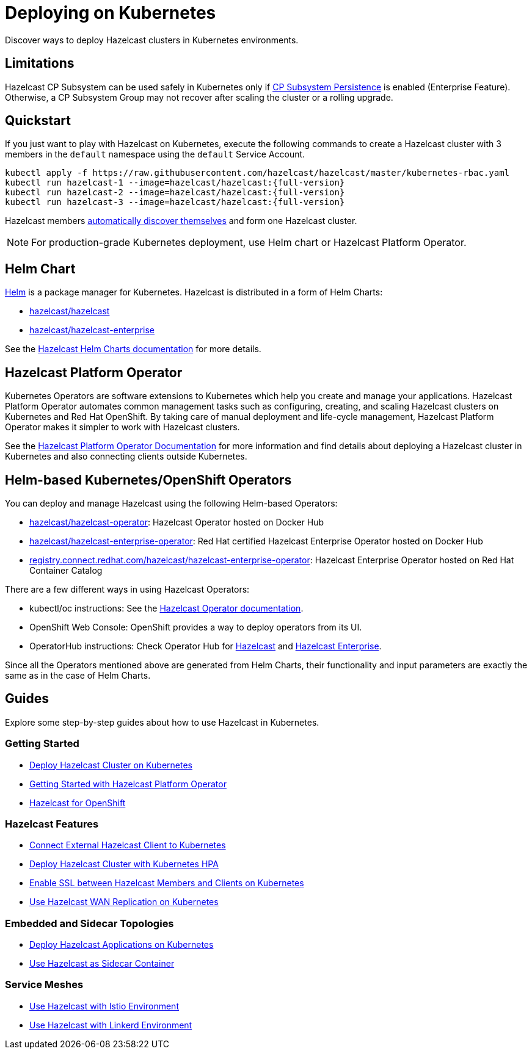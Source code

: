 = Deploying on Kubernetes
:description: Discover ways to deploy Hazelcast clusters in Kubernetes environments.

[[deploying-in-kubernetes]]

{description}

== Limitations

Hazelcast CP Subsystem can be used safely in Kubernetes only if xref:cp-subsystem:configuration.adoc#cp-subsystem-configuration[CP Subsystem Persistence] is enabled (Enterprise Feature). Otherwise, a CP Subsystem Group may not recover after scaling the cluster or a rolling upgrade.

== Quickstart

If you just want to play with Hazelcast on Kubernetes, execute the following commands to create a Hazelcast cluster
with 3 members in the `default` namespace using the `default` Service Account.

[source,shell,subs="attributes+"]
----
kubectl apply -f https://raw.githubusercontent.com/hazelcast/hazelcast/master/kubernetes-rbac.yaml
kubectl run hazelcast-1 --image=hazelcast/hazelcast:{full-version}
kubectl run hazelcast-2 --image=hazelcast/hazelcast:{full-version}
kubectl run hazelcast-3 --image=hazelcast/hazelcast:{full-version}
----

Hazelcast members <<discovering-members-in-kubernetes-automatically, automatically discover themselves>> and form one Hazelcast cluster.

NOTE: For production-grade Kubernetes deployment, use Helm chart or Hazelcast Platform Operator.

== Helm Chart

https://helm.sh/[Helm^] is a package manager for Kubernetes. Hazelcast is distributed in a form of Helm Charts:

* https://github.com/hazelcast/charts/tree/master/stable/hazelcast[hazelcast/hazelcast^]
* https://github.com/hazelcast/charts/tree/master/stable/hazelcast-enterprise[hazelcast/hazelcast-enterprise^]

See the https://github.com/hazelcast/charts[Hazelcast Helm Charts documentation^]
for more details.

== Hazelcast Platform Operator

Kubernetes Operators are software extensions to Kubernetes which help you create and manage your applications. Hazelcast Platform Operator automates common management tasks such as configuring, creating, and scaling Hazelcast clusters on Kubernetes and Red Hat OpenShift. By taking care of manual deployment and life-cycle management, Hazelcast Platform Operator makes it simpler to work with Hazelcast clusters.

See the https://docs.hazelcast.com/hazelcast-operator/latest/[Hazelcast Platform Operator Documentation] for more information and find details about deploying a Hazelcast cluster in Kubernetes and also connecting clients outside Kubernetes.

== Helm-based Kubernetes/OpenShift Operators

You can deploy and manage Hazelcast using the following Helm-based Operators:

* https://hub.docker.com/r/hazelcast/hazelcast-operator[ hazelcast/hazelcast-operator^]: Hazelcast Operator hosted on Docker Hub
* https://hub.docker.com/r/hazelcast/hazelcast-enterprise-operator[hazelcast/hazelcast-enterprise-operator^]: Red Hat certified Hazelcast Enterprise Operator hosted on Docker Hub
* https://catalog.redhat.com/software/containers/hazelcast/hazelcast-enterprise-operator/5eb3bf9bac3db90370945f59[registry.connect.redhat.com/hazelcast/hazelcast-enterprise-operator^]: Hazelcast Enterprise Operator hosted on Red Hat Container Catalog

There are a few different ways in using Hazelcast Operators:

* kubectl/oc instructions: See the https://github.com/hazelcast/hazelcast-operator[Hazelcast Operator documentation^].
* OpenShift Web Console: OpenShift provides a way to deploy operators from its UI.
* OperatorHub instructions: Check Operator Hub for https://operatorhub.io/operator/hazelcast-operator[Hazelcast^] and https://operatorhub.io/operator/hazelcast-enterprise-operator[Hazelcast Enterprise^].

Since all the Operators mentioned above are generated from Helm Charts, their functionality and input parameters are exactly the same as in the case of Helm Charts.

== Guides

Explore some step-by-step guides about how to use Hazelcast in Kubernetes.

=== Getting Started

* link:https://guides.hazelcast.org/kubernetes/[Deploy Hazelcast Cluster on Kubernetes]
* link:https://guides.hazelcast.org/hazelcast-platform-operator/[Getting Started with Hazelcast Platform Operator]
* link:https://guides.hazelcast.org/openshift/[Hazelcast for OpenShift]

=== Hazelcast Features

* link:https://guides.hazelcast.org/kubernetes-external-client/[Connect External Hazelcast Client to Kubernetes]
* link:https://guides.hazelcast.org/kubernetes-hpa/[Deploy Hazelcast Cluster with Kubernetes HPA]
* link:https://guides.hazelcast.org/kubernetes-ssl/[Enable SSL between Hazelcast Members and Clients on Kubernetes]
* link:https://guides.hazelcast.org/kubernetes-wan/[Use Hazelcast WAN Replication on Kubernetes]

=== Embedded and Sidecar Topologies

* link:https://guides.hazelcast.org/kubernetes-embedded/[Deploy Hazelcast Applications on Kubernetes]
* link:https://guides.hazelcast.org/kubernetes-sidecar/[Use Hazelcast as Sidecar Container]

=== Service Meshes

* link:https://guides.hazelcast.org/istio/[Use Hazelcast with Istio Environment]
* link:https://guides.hazelcast.org/linkerd/[Use Hazelcast with Linkerd Environment]

